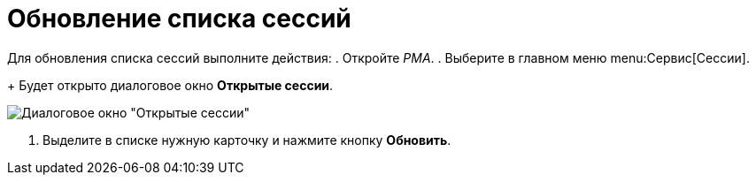 = Обновление списка сессий

Для обновления списка сессий выполните действия:
. Откройте _РМА_.
. Выберите в главном меню menu:Сервис[Сессии].
+
Будет открыто диалоговое окно *Открытые сессии*.

image::Win_List_of_Open_Sessions.png[Диалоговое окно "Открытые сессии"]
. Выделите в списке нужную карточку и нажмите кнопку *Обновить*.
